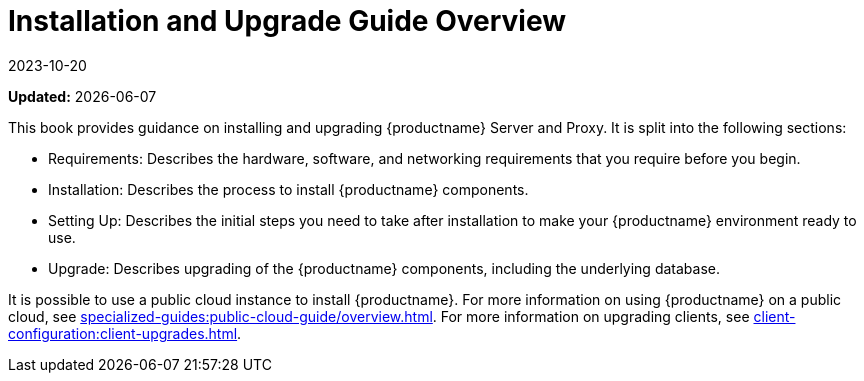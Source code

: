 [[installation-and-upgrade-overview]]
= Installation and Upgrade Guide Overview
:revdate: 2023-10-20
:page-revdate: {revdate}

**Updated:** {docdate}

This book provides guidance on installing and upgrading {productname} Server and Proxy.
It is split into the following sections:

* Requirements: Describes the hardware, software, and networking requirements that you require before you begin.
* Installation: Describes the process to install {productname} components.
* Setting Up: Describes the initial steps you need to take after installation to make your {productname} environment ready to use.
* Upgrade: Describes upgrading of the {productname} components, including the underlying database.

It is possible to use a public cloud instance to install {productname}.
For more information on using {productname} on a public cloud, see xref:specialized-guides:public-cloud-guide/overview.adoc[].
For more information on upgrading clients, see xref:client-configuration:client-upgrades.adoc[].
